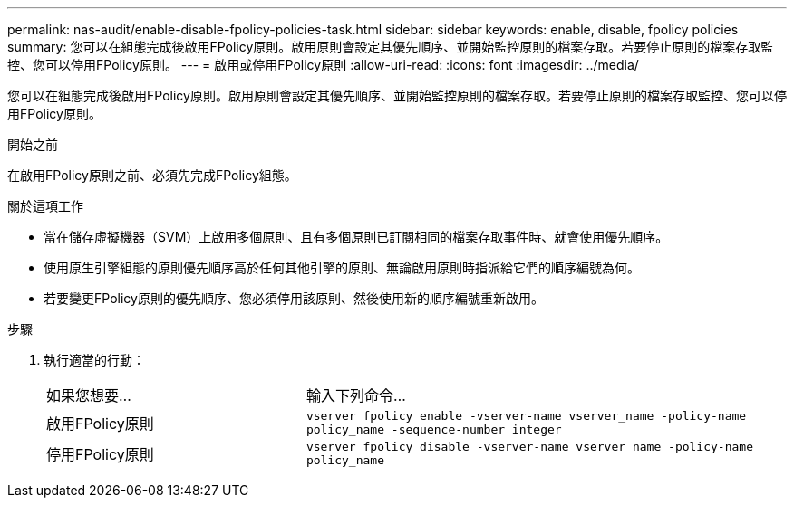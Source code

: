 ---
permalink: nas-audit/enable-disable-fpolicy-policies-task.html 
sidebar: sidebar 
keywords: enable, disable, fpolicy policies 
summary: 您可以在組態完成後啟用FPolicy原則。啟用原則會設定其優先順序、並開始監控原則的檔案存取。若要停止原則的檔案存取監控、您可以停用FPolicy原則。 
---
= 啟用或停用FPolicy原則
:allow-uri-read: 
:icons: font
:imagesdir: ../media/


[role="lead"]
您可以在組態完成後啟用FPolicy原則。啟用原則會設定其優先順序、並開始監控原則的檔案存取。若要停止原則的檔案存取監控、您可以停用FPolicy原則。

.開始之前
在啟用FPolicy原則之前、必須先完成FPolicy組態。

.關於這項工作
* 當在儲存虛擬機器（SVM）上啟用多個原則、且有多個原則已訂閱相同的檔案存取事件時、就會使用優先順序。
* 使用原生引擎組態的原則優先順序高於任何其他引擎的原則、無論啟用原則時指派給它們的順序編號為何。
* 若要變更FPolicy原則的優先順序、您必須停用該原則、然後使用新的順序編號重新啟用。


.步驟
. 執行適當的行動：
+
[cols="35,65"]
|===


| 如果您想要... | 輸入下列命令... 


 a| 
啟用FPolicy原則
 a| 
`vserver fpolicy enable -vserver-name vserver_name -policy-name policy_name -sequence-number integer`



 a| 
停用FPolicy原則
 a| 
`vserver fpolicy disable -vserver-name vserver_name -policy-name policy_name`

|===

